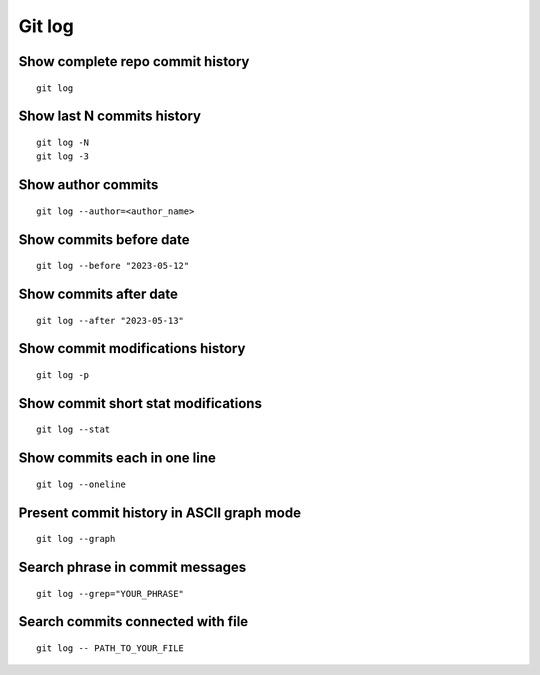 Git log
=======

Show complete repo commit history
~~~~~~~~~~~~~~~~~~~~~~~~~~~~~~~~~
::

    git log

Show last N commits history
~~~~~~~~~~~~~~~~~~~~~~~~~~~
::

    git log -N
    git log -3

Show author commits
~~~~~~~~~~~~~~~~~~~
::

    git log --author=<author_name>

Show commits before date
~~~~~~~~~~~~~~~~~~~~~~~~
::

    git log --before "2023-05-12"

Show commits after date
~~~~~~~~~~~~~~~~~~~~~~~
::

    git log --after "2023-05-13"


Show commit modifications history
~~~~~~~~~~~~~~~~~~~~~~~~~~~~~~~~~
::

    git log -p


Show commit short stat modifications
~~~~~~~~~~~~~~~~~~~~~~~~~~~~~~~~~~~~
::

    git log --stat


Show commits each in one line
~~~~~~~~~~~~~~~~~~~~~~~~~~~~~
::

    git log --oneline


Present commit history in ASCII graph mode
~~~~~~~~~~~~~~~~~~~~~~~~~~~~~~~~~~~~~~~~~~
::

    git log --graph


Search phrase in commit messages
~~~~~~~~~~~~~~~~~~~~~~~~~~~~~~~~
::

    git log --grep="YOUR_PHRASE"


Search commits connected with file
~~~~~~~~~~~~~~~~~~~~~~~~~~~~~~~~~~
::

    git log -- PATH_TO_YOUR_FILE
